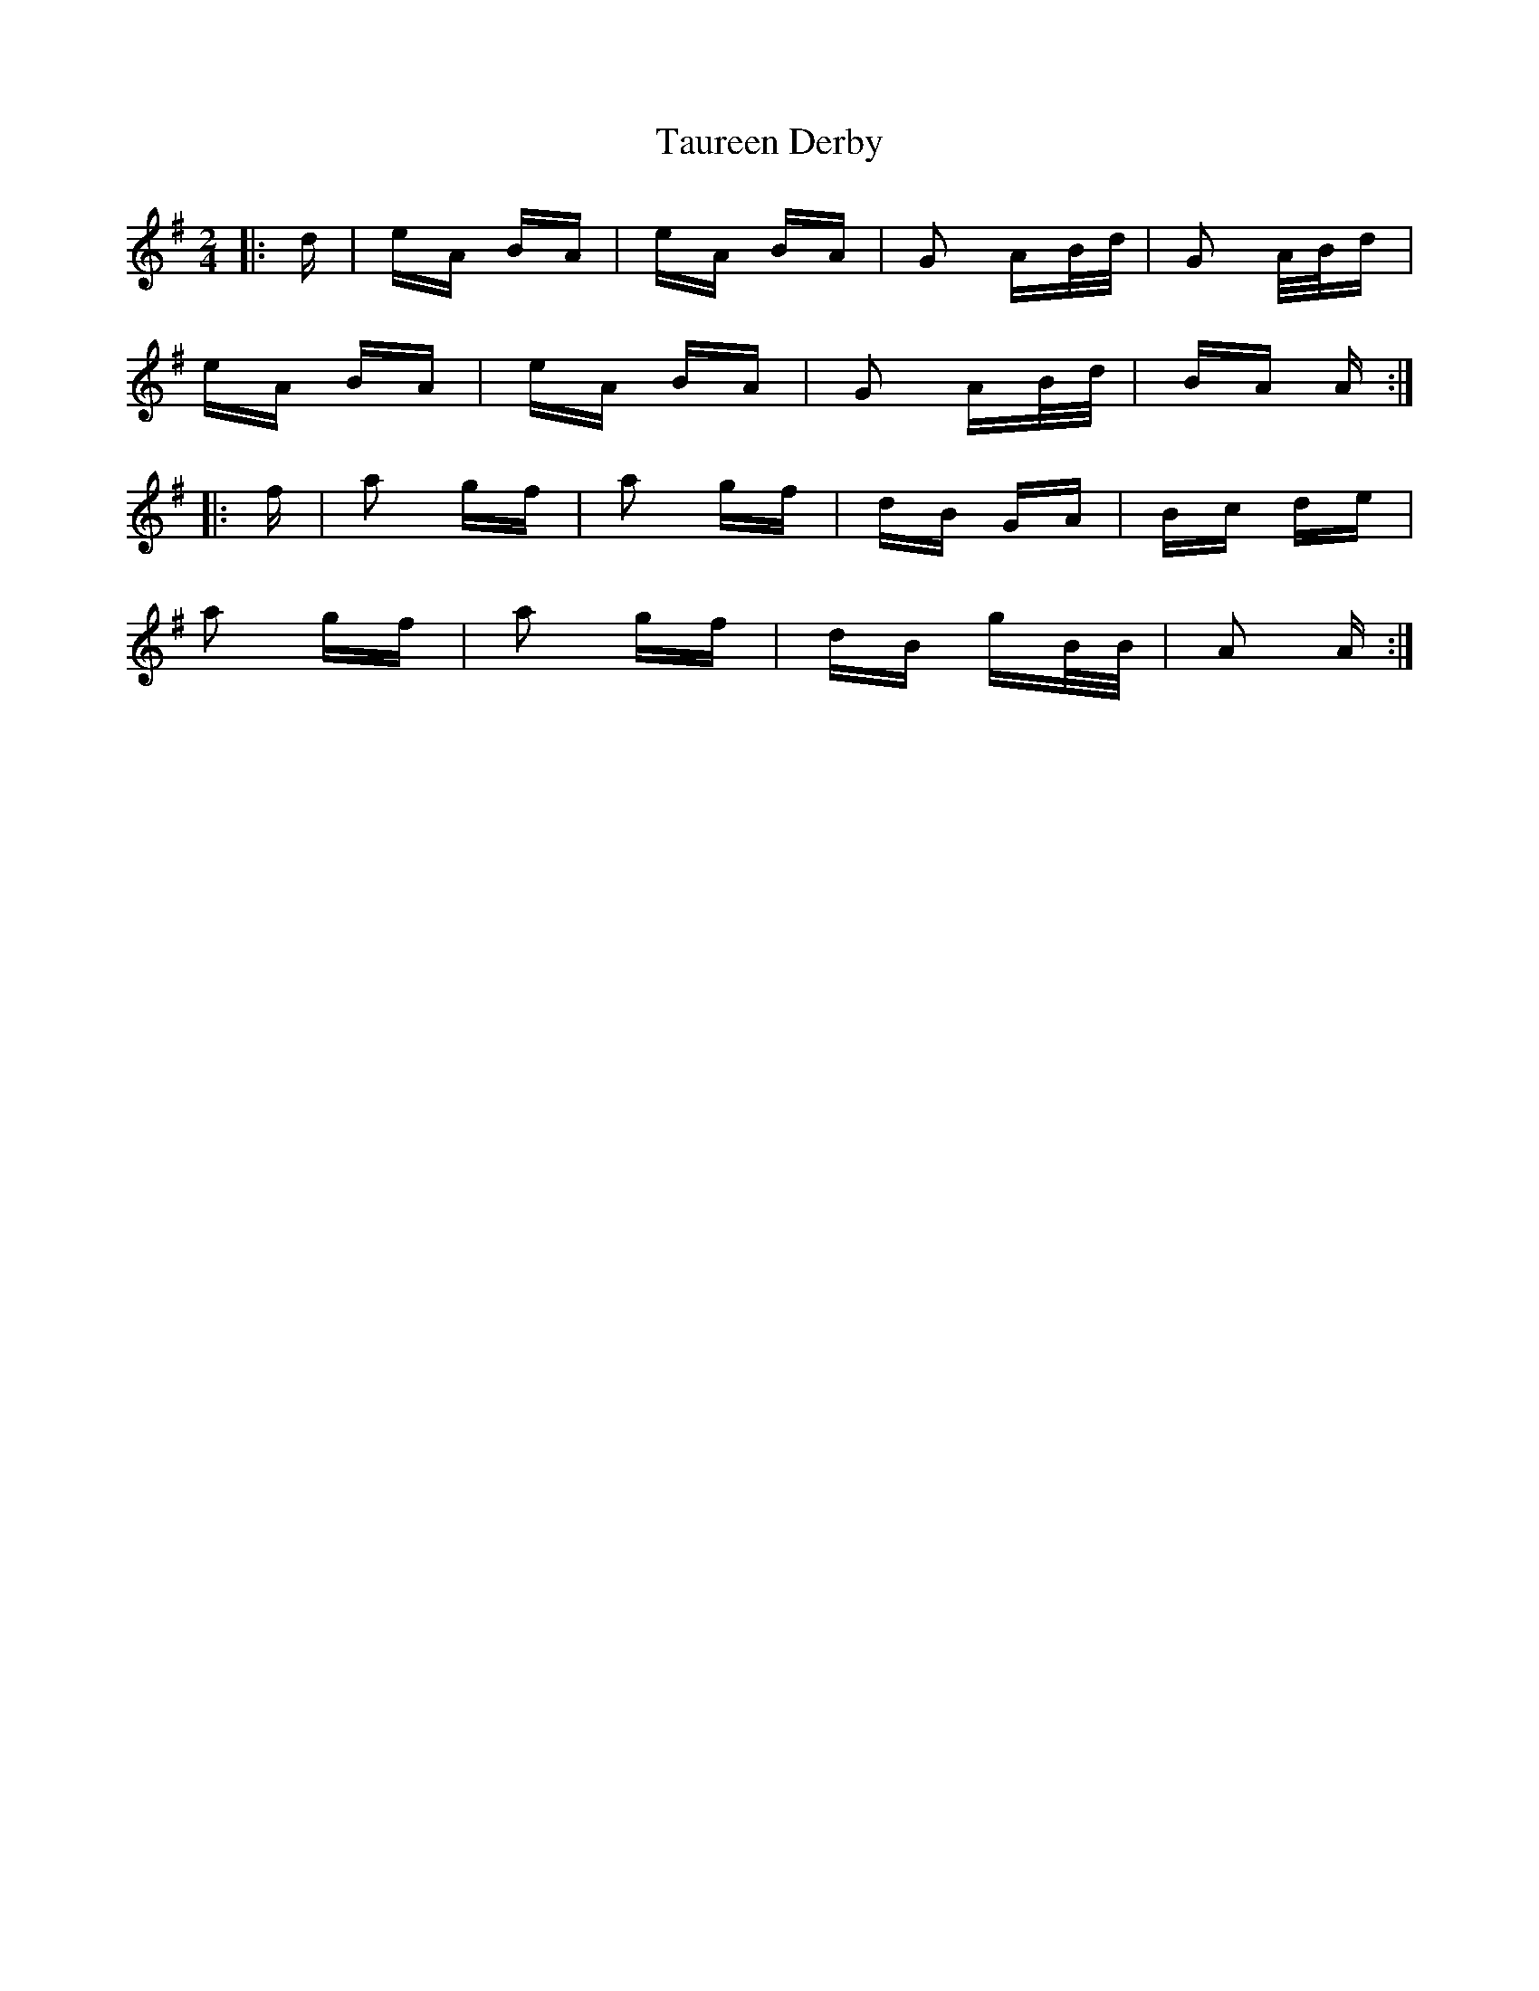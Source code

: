 X: 39511
T: Taureen Derby
R: polka
M: 2/4
K: Adorian
|:d|eA BA|eA BA|G2 AB/d/|G2 A/B/d|
eA BA|eA BA|G2 AB/d/|BA A:|
|:f|a2 gf|a2 gf|dB GA|Bc de|
a2 gf|a2 gf|dB gB/B/|A2 A:|


